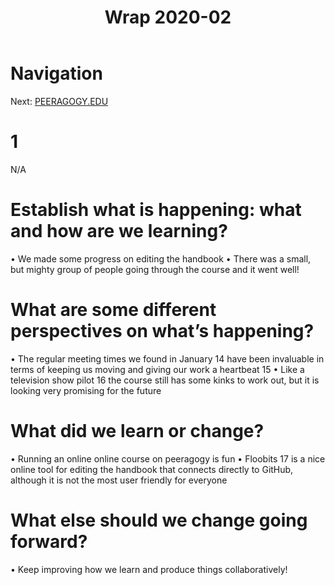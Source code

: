 #+TITLE: Wrap 2020-02
* Navigation
Next: [[file:peeragogy_edu.org][PEERAGOGY.EDU]]
* 1
N/A
* Establish what is happening: what and how are we learning?
• We made some progress on editing the handbook
• There was a small, but mighty group of people going through the course and it went well!
* What are some different perspectives on what’s happening?
• The regular meeting times we found in January 14 have been invaluable
in terms of keeping us moving and giving our work a heartbeat 15
• Like a television show pilot 16 the course still has some kinks to work out,
but it is looking very promising for the future
* What did we learn or change?
• Running an online online course on peeragogy is fun
• Floobits 17 is a nice online tool for editing the handbook that connects
directly to GitHub, although it is not the most user friendly for everyone
* What else should we change going forward?
• Keep improving how we learn and produce things collaboratively!
